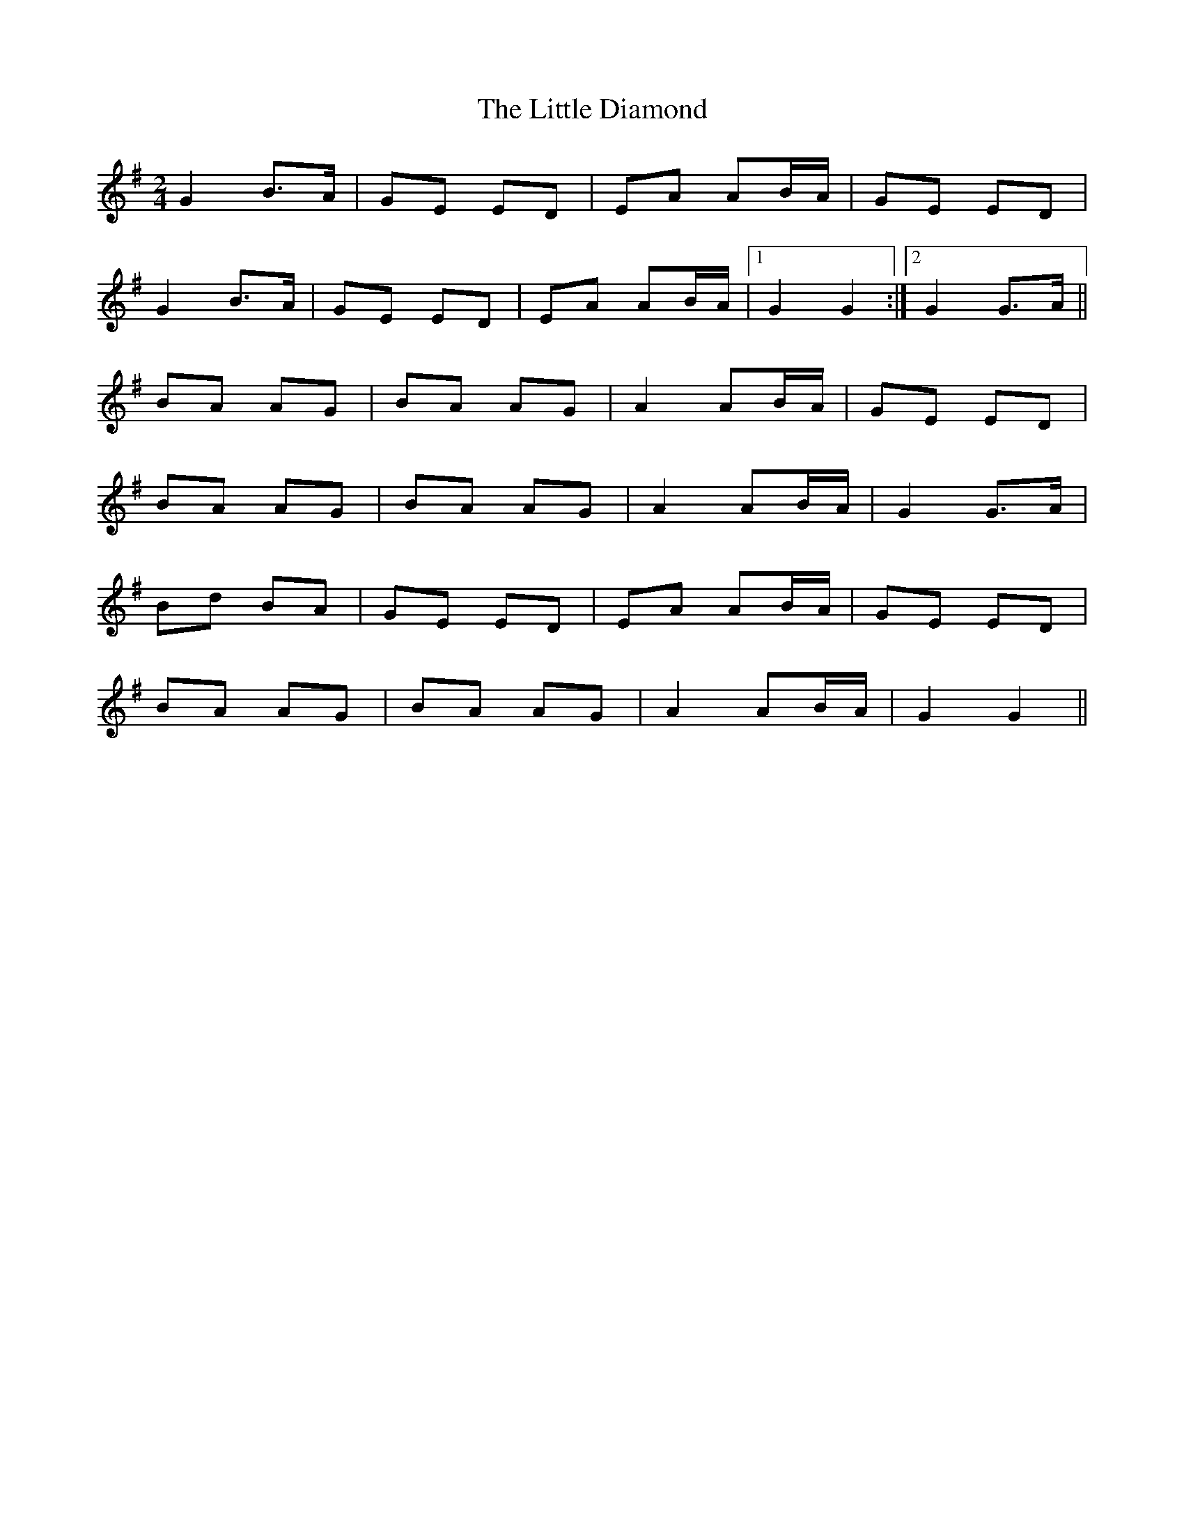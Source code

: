 X: 1
T: Little Diamond, The
Z: Lissagriffin
S: https://thesession.org/tunes/4296#setting4296
R: polka
M: 2/4
L: 1/8
K: Gmaj
G2 B>A|GE ED|EA AB/A/|GE ED|
G2 B>A|GE ED|EA AB/A/|1 G2 G2:|2G2 G>A||
BA AG|BA AG|A2 AB/A/|GE ED|
BA AG|BA AG|A2 AB/A/|G2 G>A|
Bd BA|GE ED|EA AB/A/|GE ED|
BA AG|BA AG|A2 AB/A/|G2G2||
